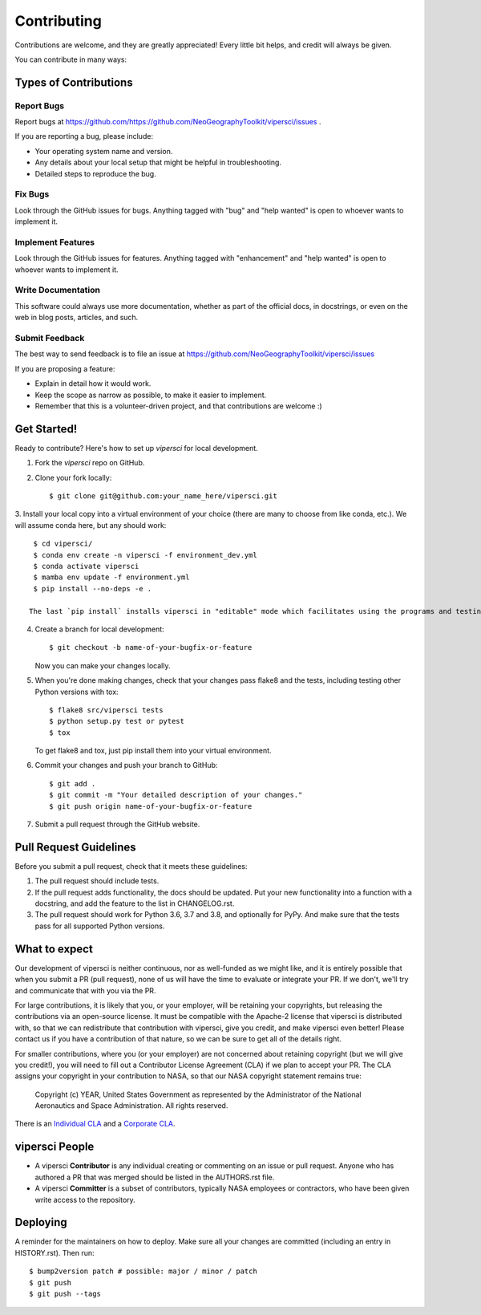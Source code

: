 .. highlight:: shell

============
Contributing
============

Contributions are welcome, and they are greatly appreciated! Every little bit
helps, and credit will always be given.

You can contribute in many ways:

Types of Contributions
----------------------

Report Bugs
~~~~~~~~~~~

Report bugs at https://github.com/https://github.com/NeoGeographyToolkit/vipersci/issues .

If you are reporting a bug, please include:

* Your operating system name and version.
* Any details about your local setup that might be helpful in troubleshooting.
* Detailed steps to reproduce the bug.

Fix Bugs
~~~~~~~~

Look through the GitHub issues for bugs. Anything tagged with "bug" and "help
wanted" is open to whoever wants to implement it.

Implement Features
~~~~~~~~~~~~~~~~~~

Look through the GitHub issues for features. Anything tagged with "enhancement"
and "help wanted" is open to whoever wants to implement it.

Write Documentation
~~~~~~~~~~~~~~~~~~~

This software could always use more documentation, whether as part of the
official docs, in docstrings, or even on the web in blog posts,
articles, and such.

Submit Feedback
~~~~~~~~~~~~~~~

The best way to send feedback is to file an issue at https://github.com/NeoGeographyToolkit/vipersci/issues

If you are proposing a feature:

* Explain in detail how it would work.
* Keep the scope as narrow as possible, to make it easier to implement.
* Remember that this is a volunteer-driven project, and that contributions
  are welcome :)

Get Started!
------------

Ready to contribute? Here's how to set up `vipersci` for local development.

1. Fork the `vipersci` repo on GitHub.
2. Clone your fork locally::

    $ git clone git@github.com:your_name_here/vipersci.git

3. Install your local copy into a virtual environment of your choice
(there are many to choose from like conda, etc.). We will assume
conda here, but any should work::

    $ cd vipersci/
    $ conda env create -n vipersci -f environment_dev.yml
    $ conda activate vipersci
    $ mamba env update -f environment.yml
    $ pip install --no-deps -e .

   The last `pip install` installs vipersci in "editable" mode which facilitates using the programs and testing.

4. Create a branch for local development::

    $ git checkout -b name-of-your-bugfix-or-feature

   Now you can make your changes locally.

5. When you're done making changes, check that your changes pass flake8 and the
   tests, including testing other Python versions with tox::

    $ flake8 src/vipersci tests
    $ python setup.py test or pytest
    $ tox

   To get flake8 and tox, just pip install them into your virtual environment.

6. Commit your changes and push your branch to GitHub::

    $ git add .
    $ git commit -m "Your detailed description of your changes."
    $ git push origin name-of-your-bugfix-or-feature

7. Submit a pull request through the GitHub website.

Pull Request Guidelines
-----------------------

Before you submit a pull request, check that it meets these guidelines:

1. The pull request should include tests.
2. If the pull request adds functionality, the docs should be updated. Put
   your new functionality into a function with a docstring, and add the
   feature to the list in CHANGELOG.rst.
3. The pull request should work for Python 3.6, 3.7 and 3.8, and optionally for PyPy.
   And make sure that the tests pass for all supported Python versions.


What to expect
--------------

Our development of vipersci is neither continuous, nor as well-funded as we
might like, and it is entirely possible that when you submit a PR
(pull request), none of us will have the time to evaluate or integrate
your PR.  If we don't, we'll try and communicate that with you via the
PR.

For large contributions, it is likely that you, or your employer,
will be retaining your copyrights, but releasing the contributions
via an open-source license.  It must be compatible with the Apache-2
license that vipersci is distributed with, so that we can redistribute
that contribution with vipersci, give you credit, and make vipersci even
better!  Please contact us if you have a contribution of that nature,
so we can be sure to get all of the details right.

For smaller contributions, where you (or your employer) are not
concerned about retaining copyright (but we will give you credit!),
you will need to fill out a Contributor License Agreement (CLA)
if we plan to accept your PR.  The CLA assigns your copyright in
your contribution to NASA, so that our NASA copyright statement
remains true:

    Copyright (c) YEAR, United States Government as represented by the
    Administrator of the National Aeronautics and Space Administration.
    All rights reserved.

There is an `Individual CLA <https://github.com/NeoGeographyToolkit/vipersci/blob/master/docs/vipersci_Individual_CLA.pdf>`_ and a `Corporate CLA
<https://github.com/NeoGeographyToolkit/vipersci/blob/master/docs/ASP_Corporate_CLA.pdf>`_.

vipersci People
----------

- A vipersci **Contributor** is any individual creating or commenting
  on an issue or pull request.  Anyone who has authored a PR that was
  merged should be listed in the AUTHORS.rst file.

- A vipersci **Committer** is a subset of contributors, typically NASA
  employees or contractors, who have been given write access to the
  repository.


Deploying
---------

A reminder for the maintainers on how to deploy.
Make sure all your changes are committed (including an entry in HISTORY.rst).
Then run::

$ bump2version patch # possible: major / minor / patch
$ git push
$ git push --tags
